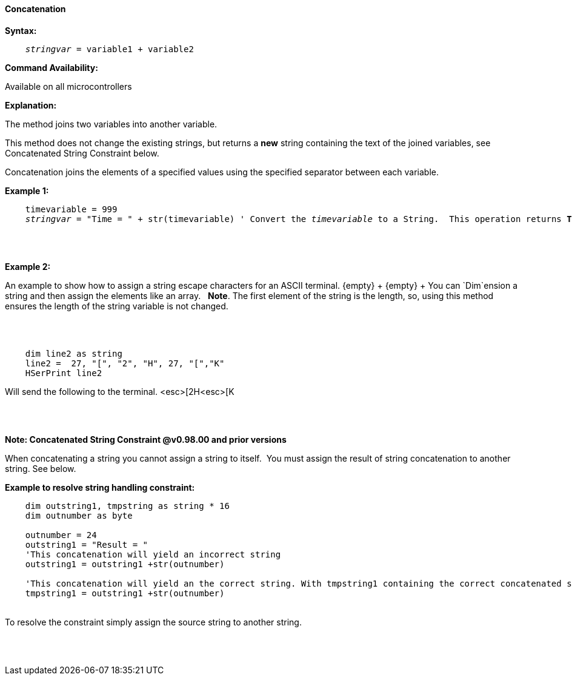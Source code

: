 ==== Concatenation

*Syntax:*
[subs="quotes"]
----
    __stringvar__ = variable1 + variable2
----
*Command Availability:*

Available on all microcontrollers

*Explanation:*

The method joins two variables into another variable.

This method does not change the existing strings, but returns a *new* string containing the text of the joined variables, see Concatenated String Constraint below.

Concatenation joins the elements of a specified values using the specified separator between each variable.


*Example 1:*
[subs="quotes"]
----

    timevariable = 999
    __stringvar__ = "Time = " + str(timevariable) ' Convert the __timevariable__ to a String.  This operation returns *Time = 999*
----
{empty} +
{empty} +


*Example 2:*
[subs="quotes"]
An example to show how to assign a string escape characters for an ASCII terminal.
{empty} +
{empty} +
You can `Dim`ension a string and then assign the elements like an array.&#160;&#160; *Note*.&#160;The first element of the string is the length, so, using this method ensures the length of the string variable is not changed.

{empty} +
{empty} +

----
    dim line2 as string
    line2 =  27, "[", "2", "H", 27, "[","K"
    HSerPrint line2
----
Will send the following to the terminal.
<esc>[2H<esc>[K

{empty} +
{empty} +



*Note: Concatenated String Constraint @v0.98.00 and prior versions*

When concatenating a string you cannot assign a string to itself.&#160;&#160;You must assign the result of string concatenation to another string. See below.

*Example to resolve string handling constraint:*
[subs="quotes"]
----
    dim outstring1, tmpstring as string * 16
    dim outnumber as byte

    outnumber = 24
    outstring1 = "Result = "
    'This concatenation will yield an incorrect string
    outstring1 = outstring1 +str(outnumber)

    'This concatenation will yield an the correct string. With tmpstring1 containing the correct concatenated string
    tmpstring1 = outstring1 +str(outnumber)


----
{empty} +
To resolve the constraint simply assign the source string to another string.

{empty} +
{empty} +



